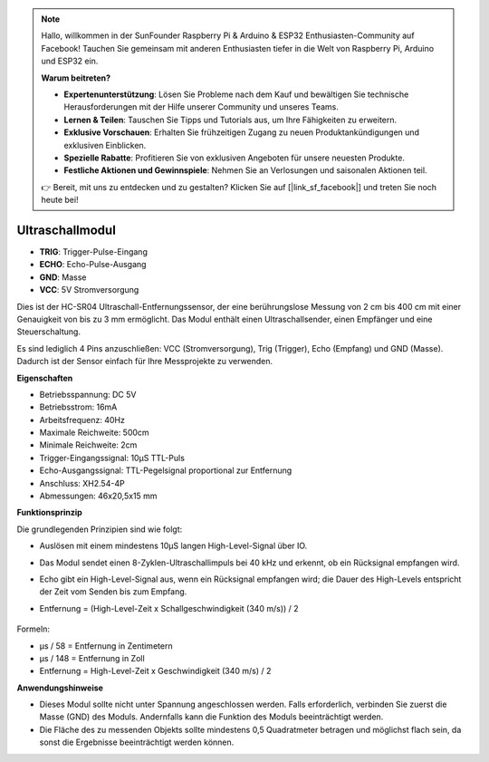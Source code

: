 .. note::  

    Hallo, willkommen in der SunFounder Raspberry Pi & Arduino & ESP32 Enthusiasten-Community auf Facebook! Tauchen Sie gemeinsam mit anderen Enthusiasten tiefer in die Welt von Raspberry Pi, Arduino und ESP32 ein.  

    **Warum beitreten?**  

    - **Expertenunterstützung**: Lösen Sie Probleme nach dem Kauf und bewältigen Sie technische Herausforderungen mit der Hilfe unserer Community und unseres Teams.  
    - **Lernen & Teilen**: Tauschen Sie Tipps und Tutorials aus, um Ihre Fähigkeiten zu erweitern.  
    - **Exklusive Vorschauen**: Erhalten Sie frühzeitigen Zugang zu neuen Produktankündigungen und exklusiven Einblicken.  
    - **Spezielle Rabatte**: Profitieren Sie von exklusiven Angeboten für unsere neuesten Produkte.  
    - **Festliche Aktionen und Gewinnspiele**: Nehmen Sie an Verlosungen und saisonalen Aktionen teil.  

    👉 Bereit, mit uns zu entdecken und zu gestalten? Klicken Sie auf [|link_sf_facebook|] und treten Sie noch heute bei!  

Ultraschallmodul  
================================

.. image:: img/ultrasonic_pic.png  
    :width: 400  
    :align: center  

* **TRIG**: Trigger-Pulse-Eingang  
* **ECHO**: Echo-Pulse-Ausgang  
* **GND**: Masse  
* **VCC**: 5V Stromversorgung  

Dies ist der HC-SR04 Ultraschall-Entfernungssensor, der eine berührungslose Messung von 2 cm bis 400 cm mit einer Genauigkeit von bis zu 3 mm ermöglicht. Das Modul enthält einen Ultraschallsender, einen Empfänger und eine Steuerschaltung.  

Es sind lediglich 4 Pins anzuschließen: VCC (Stromversorgung), Trig (Trigger), Echo (Empfang) und GND (Masse). Dadurch ist der Sensor einfach für Ihre Messprojekte zu verwenden.  

**Eigenschaften**  

* Betriebsspannung: DC 5V  
* Betriebsstrom: 16mA  
* Arbeitsfrequenz: 40Hz  
* Maximale Reichweite: 500cm  
* Minimale Reichweite: 2cm  
* Trigger-Eingangssignal: 10µS TTL-Puls  
* Echo-Ausgangssignal: TTL-Pegelsignal proportional zur Entfernung  
* Anschluss: XH2.54-4P  
* Abmessungen: 46x20,5x15 mm  

**Funktionsprinzip**  

Die grundlegenden Prinzipien sind wie folgt:  

* Auslösen mit einem mindestens 10µS langen High-Level-Signal über IO.  
* Das Modul sendet einen 8-Zyklen-Ultraschallimpuls bei 40 kHz und erkennt, ob ein Rücksignal empfangen wird.  
* Echo gibt ein High-Level-Signal aus, wenn ein Rücksignal empfangen wird; die Dauer des High-Levels entspricht der Zeit vom Senden bis zum Empfang.  
* Entfernung = (High-Level-Zeit x Schallgeschwindigkeit (340 m/s)) / 2  

    .. image:: img/ultrasonic_prin.jpg  
        :width: 800  

Formeln:  

* µs / 58 = Entfernung in Zentimetern  
* µs / 148 = Entfernung in Zoll  
* Entfernung = High-Level-Zeit x Geschwindigkeit (340 m/s) / 2  

**Anwendungshinweise**  

* Dieses Modul sollte nicht unter Spannung angeschlossen werden. Falls erforderlich, verbinden Sie zuerst die Masse (GND) des Moduls. Andernfalls kann die Funktion des Moduls beeinträchtigt werden.  
* Die Fläche des zu messenden Objekts sollte mindestens 0,5 Quadratmeter betragen und möglichst flach sein, da sonst die Ergebnisse beeinträchtigt werden können.  
